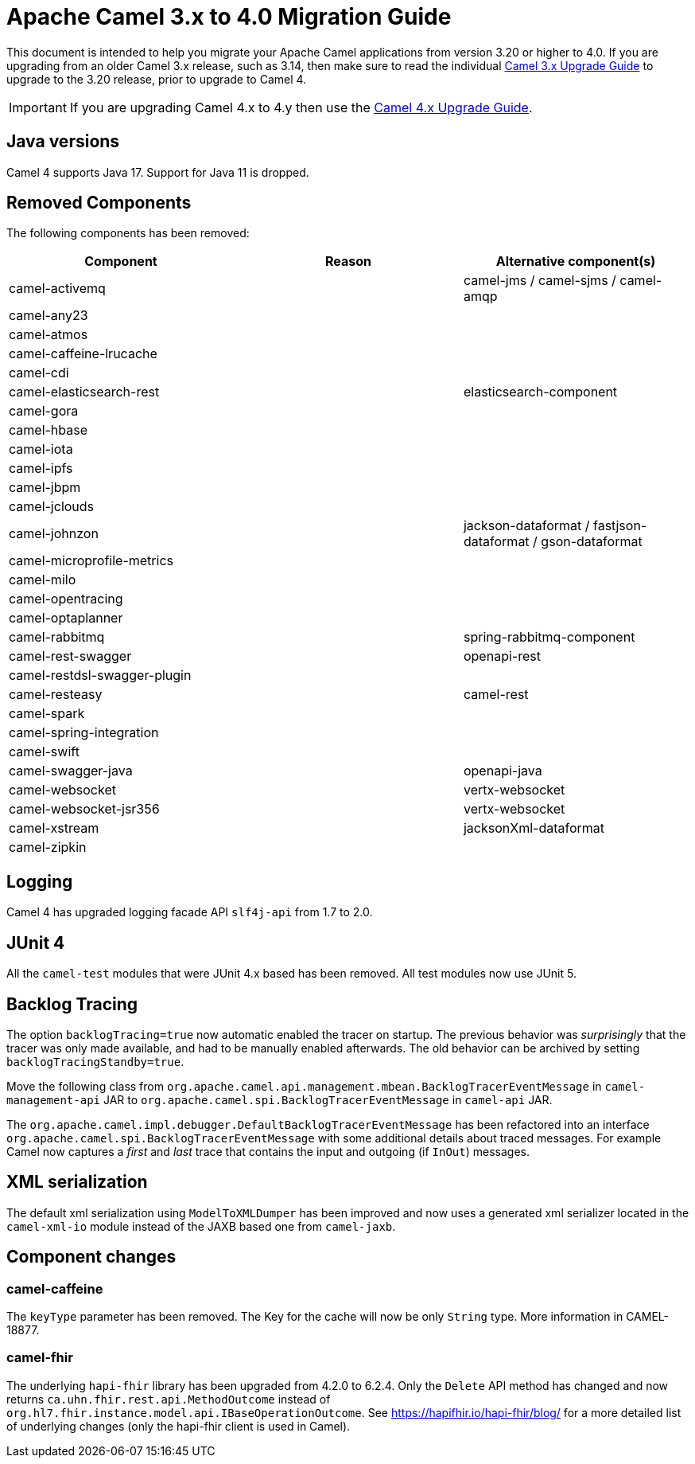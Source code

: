 = Apache Camel 3.x to 4.0 Migration Guide

This document is intended to help you migrate your Apache Camel applications
from version 3.20 or higher to 4.0. If you are upgrading from an older Camel 3.x release,
such as 3.14, then make sure to read the individual xref:camel-3x-upgrade-guide.adoc[Camel 3.x Upgrade Guide]
to upgrade to the 3.20 release, prior to upgrade to Camel 4.

IMPORTANT: If you are upgrading Camel 4.x to 4.y then use the
xref:camel-4x-upgrade-guide.adoc[Camel 4.x Upgrade Guide].

== Java versions

Camel 4 supports Java 17. Support for Java 11 is dropped.

== Removed Components

The following components has been removed:

[options="header"]
|===
| Component | Reason | Alternative component(s)                                           
| camel-activemq               |        | camel-jms / camel-sjms / camel-amqp                        
| camel-any23                  |        |                                                        
| camel-atmos                  |        |                                                        
| camel-caffeine-lrucache      |        |                                                        
| camel-cdi                    |        |                                                        
| camel-elasticsearch-rest     |        | elasticsearch-component                                
| camel-gora                   |        |                                                        
| camel-hbase                  |        |                                                        
| camel-iota                   |        |                                                        
| camel-ipfs                   |        |                                                        
| camel-jbpm                   |        |                                                        
| camel-jclouds                |        |                                                        
| camel-johnzon                |        | jackson-dataformat / fastjson-dataformat / gson-dataformat 
| camel-microprofile-metrics   |        |                                                        
| camel-milo                   |        |                                                        
| camel-opentracing            |        |                                                        
| camel-optaplanner            |        |                                                        
| camel-rabbitmq               |        | spring-rabbitmq-component                              
| camel-rest-swagger           |        | openapi-rest                                           
| camel-restdsl-swagger-plugin |        |                                                        
| camel-resteasy               |        | camel-rest                                             
| camel-spark                  |        |                                                        
| camel-spring-integration     |        |                                                        
| camel-swift                  |        |                                                        
| camel-swagger-java           |        | openapi-java                                           
| camel-websocket              |        | vertx-websocket                                        
| camel-websocket-jsr356       |        | vertx-websocket                                        
| camel-xstream                |        | jacksonXml-dataformat                                  
| camel-zipkin                 |        |                                                        
|===

== Logging

Camel 4 has upgraded logging facade API `slf4j-api` from 1.7 to 2.0.

== JUnit 4

All the `camel-test` modules that were JUnit 4.x based has been removed. All test modules now use JUnit 5.

== Backlog Tracing

The option `backlogTracing=true` now automatic enabled the tracer on startup. The previous behavior
was _surprisingly_ that the tracer was only made available, and had to be manually enabled afterwards.
The old behavior can be archived by setting `backlogTracingStandby=true`.

Move the following class from `org.apache.camel.api.management.mbean.BacklogTracerEventMessage` in `camel-management-api` JAR
to `org.apache.camel.spi.BacklogTracerEventMessage` in `camel-api` JAR.

The `org.apache.camel.impl.debugger.DefaultBacklogTracerEventMessage` has been refactored into an interface `org.apache.camel.spi.BacklogTracerEventMessage`
with some additional details about traced messages. For example Camel now captures a _first_ and _last_ trace
that contains the input and outgoing (if `InOut`) messages.

== XML serialization

The default xml serialization using `ModelToXMLDumper` has been improved and now uses a generated xml
serializer located in the `camel-xml-io` module instead of the JAXB based one from `camel-jaxb`.

== Component changes

=== camel-caffeine

The `keyType` parameter has been removed. The Key for the cache will now be only `String` type. More information in CAMEL-18877.

=== camel-fhir

The underlying `hapi-fhir` library has been upgraded from 4.2.0 to 6.2.4. Only the `Delete` API method has changed and now returns `ca.uhn.fhir.rest.api.MethodOutcome` instead of `org.hl7.fhir.instance.model.api.IBaseOperationOutcome`. See https://hapifhir.io/hapi-fhir/blog/ for a more detailed list of underlying changes (only the hapi-fhir client is used in Camel).
